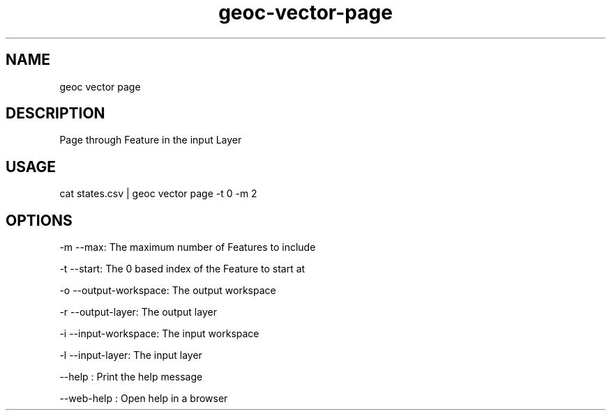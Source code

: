 .TH "geoc-vector-page" "1" "20 September 2023" "version 0.1"
.SH NAME
geoc vector page
.SH DESCRIPTION
Page through Feature in the input Layer
.SH USAGE
cat states.csv | geoc vector page -t 0 -m 2
.SH OPTIONS
-m --max: The maximum number of Features to include
.PP
-t --start: The 0 based index of the Feature to start at
.PP
-o --output-workspace: The output workspace
.PP
-r --output-layer: The output layer
.PP
-i --input-workspace: The input workspace
.PP
-l --input-layer: The input layer
.PP
--help : Print the help message
.PP
--web-help : Open help in a browser
.PP
